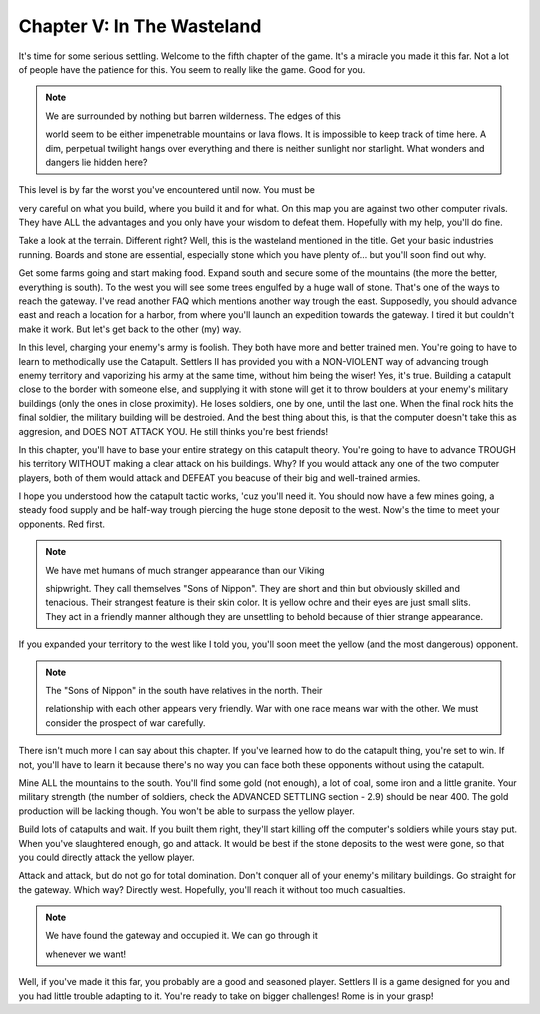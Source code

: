 Chapter V: In The Wasteland
===========================

It's time for some serious settling.  Welcome  to the fifth chapter  of the
game.  It's  a  miracle  you made it this far. Not a lot of people have the
patience for this. You seem to really like the game. Good for you.


.. Note:: | We  are  surrounded by nothing but barren wilderness. The edges of this
            world seem  to  be  either  impenetrable mountains or lava flows. It is
            impossible to  keep track of time here. A dim, perpetual twilight hangs
            over  everything  and  there  is  neither  sunlight nor starlight. What
            wonders and dangers lie hidden here?


This level is by far the worst you've encountered until now.  You  must  be

very careful on what you build, where you  build it and for what.  On  this
map you are against two other computer rivals. They have ALL the advantages
and you only  have  your  wisdom  to  defeat  them. Hopefully with my help,
you'll do fine.

Take a look at the  terrain.  Different  right? Well, this is the wasteland
mentioned in the title. Get your basic industries running. Boards and stone
are essential, especially stone which you have plenty of... but you'll soon
find out why.

Get some farms going and start making food. Expand south and secure some of
the mountains (the more the better, everything is  south).  To the west you
will see some trees engulfed  by a huge  wall  of  stone. That's one of the
ways to reach the gateway. I've read another FAQ which mentions another way
trough the east.  Supposedly,  you should advance east and reach a location
for a harbor, from where you'll launch an expedition towards the gateway. I
tired  it  but  couldn't make it work. But let's get back to the other (my)
way.

In this level, charging  your  enemy's army is foolish. They both have more
and better  trained  men. You're going to have to learn to methodically use
the  Catapult.  Settlers  II  has  provided  you  with a NON-VIOLENT way of
advancing  trough enemy territory and vaporizing his army at the same time,
without  him being  the wiser! Yes, it's true. Building a catapult close to
the  border  with  someone else, and supplying it with stone will get it to
throw  boulders at  your enemy's military buildings (only the ones in close
proximity). He loses soldiers, one by one, until the  last  one.  When  the
final rock hits the final soldier, the military building will be destroied.
And the best thing about this, is that the computer doesn't  take  this  as
aggresion, and DOES NOT ATTACK YOU. He still thinks you're best friends!

In this  chapter, you'll have to base your entire strategy on this catapult
theory. You're going to have to advance TROUGH his territory WITHOUT making
a clear attack on his buildings.  Why?  If  you would attack any one of the
two computer players,  both of  them would attack and DEFEAT you beacuse of
their big and well-trained armies.

I  hope  you understood how the catapult tactic works, 'cuz you'll need it.
You should now have a few mines going, a steady food supply and be half-way
trough piercing  the huge stone deposit to the west. Now's the time to meet
your opponents. Red first.


.. Note:: | We  have  met  humans  of  much  stranger  appearance  than  our Viking
            shipwright.  They call themselves "Sons of Nippon". They  are short and
            thin  but  obviously skilled and  tenacious. Their strangest feature is
            their  skin  color.  It  is  yellow ochre and their eyes are just small
            slits. They act in a friendly manner although  they  are  unsettling to
            behold because of thier strange appearance.


If  you  expanded your territory to the west like I told you, you'll soon
meet the yellow (and the most dangerous) opponent.


.. Note:: | The "Sons of Nippon" in the south have relatives in the north. Their
            relationship with each  other  appears very friendly. War with one race
            means war  with  the  other.  We  must  consider  the  prospect  of war
            carefully.


There isn't much more I can say about this chapter.  If  you've learned how
to do the catapult thing, you're set to win. If  not,  you'll have to learn
it because  there's  no way you can face both these opponents without using
the catapult.

Mine ALL the mountains to the south.  You'll  find  some gold (not enough),
a  lot of coal, some iron and a little granite. Your military strength (the
number  of soldiers, check the ADVANCED SETTLING section - 2.9)  should  be
near 400. The gold  production will be lacking though. You won't be able to
surpass the yellow player.

Build lots of catapults and wait.  If  you  built them right, they'll start
killing off the computer's soldiers  while  yours  stay  put.  When  you've
slaughtered enough, go and attack. It would be best if the  stone  deposits
to the west were gone, so that you could directly attack the yellow player.

Attack and attack, but do not go for total domination.  Don't  conquer  all
of your enemy's military buildings. Go straight for the gateway. Which way?
Directly west. Hopefully, you'll reach it without too much casualties.


.. Note:: | We have found the gateway and occupied it. We can go through it
            whenever we want!


Well,  if  you've  made  it  this far, you probably are a good and seasoned
player.  Settlers II is a game designed for you and you had little  trouble
adapting to it.  You're  ready  to take  on bigger  challenges!  Rome is in
your grasp!

